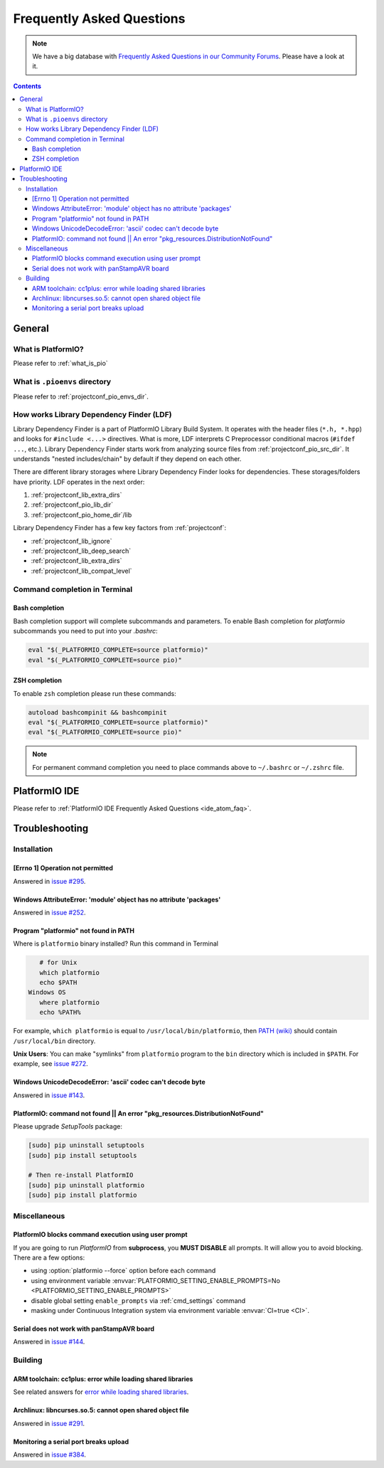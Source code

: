 ..  Copyright 2014-2016 Ivan Kravets <me@ikravets.com>
    Licensed under the Apache License, Version 2.0 (the "License");
    you may not use this file except in compliance with the License.
    You may obtain a copy of the License at
       http://www.apache.org/licenses/LICENSE-2.0
    Unless required by applicable law or agreed to in writing, software
    distributed under the License is distributed on an "AS IS" BASIS,
    WITHOUT WARRANTIES OR CONDITIONS OF ANY KIND, either express or implied.
    See the License for the specific language governing permissions and
    limitations under the License.

.. _faq:

Frequently Asked Questions
==========================

.. note::
   We have a big database with `Frequently Asked Questions in our Community Forums <https://community.platformio.org/c/faq>`_.
   Please have a look at it.

.. contents::

General
-------

What is PlatformIO?
~~~~~~~~~~~~~~~~~~~

Please refer to :ref:`what_is_pio`

What is ``.pioenvs`` directory
~~~~~~~~~~~~~~~~~~~~~~~~~~~~~~

Please refer to :ref:`projectconf_pio_envs_dir`.

.. _faq_ldf:

How works Library Dependency Finder (LDF)
~~~~~~~~~~~~~~~~~~~~~~~~~~~~~~~~~~~~~~~~~

Library Dependency Finder is a part of PlatformIO Library Build System. It
operates with the header files (``*.h, *.hpp``) and looks for
``#include <...>`` directives. What is more, LDF interprets C Preprocessor
conditional macros (``#ifdef ...``, etc.). Library Dependency Finder starts
work from analyzing source files from :ref:`projectconf_pio_src_dir`. It
understands "nested includes/chain" by default if they depend on each other.

There are different library storages where Library Dependency Finder looks for
dependencies. These storages/folders have priority. LDF operates in the next
order:

1. :ref:`projectconf_lib_extra_dirs`
2. :ref:`projectconf_pio_lib_dir`
3. :ref:`projectconf_pio_home_dir`/lib

Library Dependency Finder has a few key factors from :ref:`projectconf`:

* :ref:`projectconf_lib_ignore`
* :ref:`projectconf_lib_deep_search`
* :ref:`projectconf_lib_extra_dirs`
* :ref:`projectconf_lib_compat_level`

Command completion in Terminal
~~~~~~~~~~~~~~~~~~~~~~~~~~~~~~

Bash completion
'''''''''''''''

Bash completion support will complete subcommands and parameters. To enable
Bash completion for `platformio` subcommands you need to put into your `.bashrc`:

.. code-block:: bash

    eval "$(_PLATFORMIO_COMPLETE=source platformio)"
    eval "$(_PLATFORMIO_COMPLETE=source pio)"

ZSH completion
''''''''''''''

To enable ``zsh`` completion please run these commands:

.. code-block:: bash

    autoload bashcompinit && bashcompinit
    eval "$(_PLATFORMIO_COMPLETE=source platformio)"
    eval "$(_PLATFORMIO_COMPLETE=source pio)"

.. note::

    For permanent command completion you need to place commands above to
    ``~/.bashrc`` or ``~/.zshrc`` file.

PlatformIO IDE
--------------

Please refer to :ref:`PlatformIO IDE Frequently Asked Questions <ide_atom_faq>`.

.. _faq_troubleshooting:

Troubleshooting
---------------

Installation
~~~~~~~~~~~~

[Errno 1] Operation not permitted
'''''''''''''''''''''''''''''''''

Answered in `issue #295 <https://github.com/platformio/platformio/issues/295#issuecomment-143772005>`_.

Windows AttributeError: 'module' object has no attribute 'packages'
'''''''''''''''''''''''''''''''''''''''''''''''''''''''''''''''''''

Answered in `issue #252 <https://github.com/platformio/platformio/issues/252#issuecomment-127072039>`_.

.. _faq_troubleshooting_pionotfoundinpath:

Program "platformio" not found in PATH
''''''''''''''''''''''''''''''''''''''

Where is ``platformio`` binary installed? Run this command in Terminal

.. code-block:: bash

    # for Unix
    which platformio
    echo $PATH
 Windows OS
    where platformio
    echo %PATH%

For example, ``which platformio`` is equal to ``/usr/local/bin/platformio``,
then `PATH (wiki) <https://en.wikipedia.org/wiki/PATH_(variable)>`_
should contain ``/usr/local/bin`` directory.

**Unix Users**: You can make "symlinks" from ``platformio`` program to the
``bin`` directory which is included in ``$PATH``. For example,
see `issue #272 <https://github.com/platformio/platformio/issues/272#issuecomment-133626112>`_.

Windows UnicodeDecodeError: 'ascii' codec can't decode byte
'''''''''''''''''''''''''''''''''''''''''''''''''''''''''''

Answered in `issue #143 <https://github.com/platformio/platformio/issues/143#issuecomment-88060906>`_.

PlatformIO: command not found || An error "pkg_resources.DistributionNotFound"
''''''''''''''''''''''''''''''''''''''''''''''''''''''''''''''''''''''''''''''

Please upgrade *SetupTools* package:

.. code-block:: bash

    [sudo] pip uninstall setuptools
    [sudo] pip install setuptools

    # Then re-install PlatformIO
    [sudo] pip uninstall platformio
    [sudo] pip install platformio

Miscellaneous
~~~~~~~~~~~~~

.. _faq_troubleshooting_pioblocksprompt:

PlatformIO blocks command execution using user prompt
'''''''''''''''''''''''''''''''''''''''''''''''''''''

If you are going to run *PlatformIO* from **subprocess**, you **MUST
DISABLE** all prompts. It will allow you to avoid blocking.
There are a few options:

- using :option:`platformio --force` option before each command
- using environment variable :envvar:`PLATFORMIO_SETTING_ENABLE_PROMPTS=No <PLATFORMIO_SETTING_ENABLE_PROMPTS>`
- disable global setting ``enable_prompts`` via :ref:`cmd_settings` command
- masking under Continuous Integration system via environment variable
  :envvar:`CI=true <CI>`.

Serial does not work with panStampAVR board
'''''''''''''''''''''''''''''''''''''''''''

Answered in `issue #144 <https://github.com/platformio/platformio/issues/144#issuecomment-87388038>`_.

Building
~~~~~~~~

ARM toolchain: cc1plus: error while loading shared libraries
''''''''''''''''''''''''''''''''''''''''''''''''''''''''''''

See related answers for
`error while loading shared libraries <https://github.com/platformio/platformio/issues?utf8=✓&q=error+while+loading+shared+libraries>`_.

Archlinux: libncurses.so.5: cannot open shared object file
''''''''''''''''''''''''''''''''''''''''''''''''''''''''''

Answered in `issue #291 <https://github.com/platformio/platformio/issues/291>`_.

Monitoring a serial port breaks upload
''''''''''''''''''''''''''''''''''''''

Answered in `issue #384 <https://github.com/platformio/platformio/issues/384>`_.

